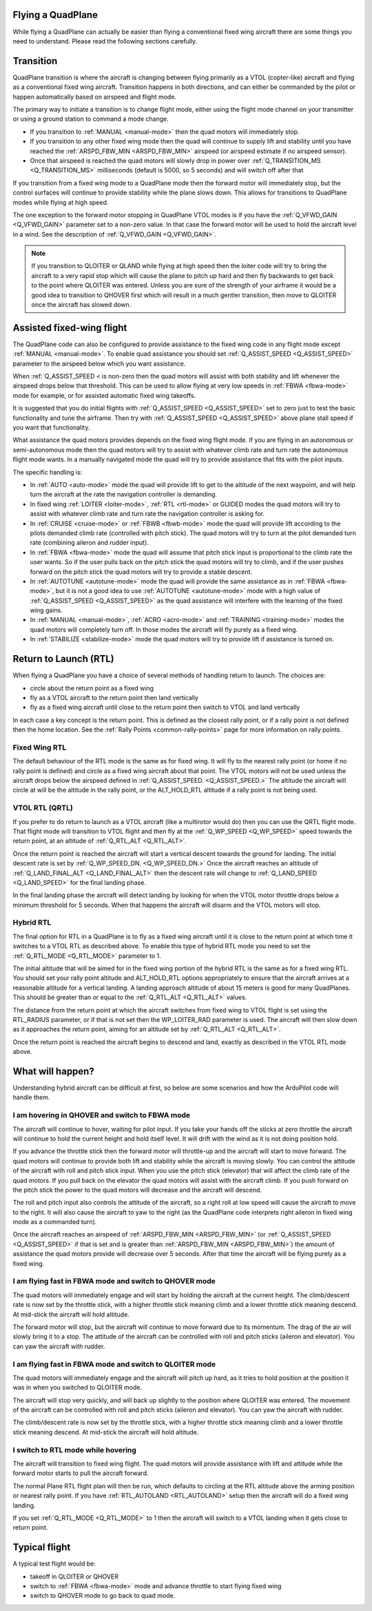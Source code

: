 .. _quadplane-flying:

Flying a QuadPlane
==================

While flying a QuadPlane can actually be easier than flying a
conventional fixed wing aircraft there are some things you need to
understand. Please read the following sections carefully.

Transition
==========

QuadPlane transition is where the aircraft is changing between flying
primarily as a VTOL (copter-like) aircraft and flying as a
conventional fixed wing aircraft. Transition happens in both
directions, and can either be commanded by the pilot or happen
automatically based on airspeed and flight mode.

The primary way to initiate a transition is to change flight mode,
either using the flight mode channel on your transmitter or using a
ground station to command a mode change.

-  If you transition to :ref:`MANUAL <manual-mode>` then the quad motors
   will immediately stop.
-  If you transition to any other fixed wing mode then the quad will
   continue to supply lift and stability until you have reached the
   :ref:`ARSPD_FBW_MIN <ARSPD_FBW_MIN>` airspeed (or airspeed estimate if no airspeed sensor).
-  Once that airspeed is reached the quad motors will slowly drop in
   power over :ref:`Q_TRANSITION_MS <Q_TRANSITION_MS>` milliseconds (default is 5000, so 5
   seconds) and will switch off after that

If you transition from a fixed wing mode to a QuadPlane mode then the
forward motor will immediately stop, but the control surfaces will
continue to provide stability while the plane slows down. This allows
for transitions to QuadPlane modes while flying at high speed.

The one exception to the forward motor stopping in QuadPlane VTOL
modes is if you have the :ref:`Q_VFWD_GAIN <Q_VFWD_GAIN>` parameter set to a non-zero
value. In that case the forward motor will be used to hold the
aircraft level in a wind. See the description of :ref:`Q_VFWD_GAIN <Q_VFWD_GAIN>`.

.. note::

   If you transition to QLOITER or QLAND while flying at high speed
   then the loiter code will try to bring the aircraft to a very rapid
   stop which will cause the plane to pitch up hard and then fly
   backwards to get back to the point where QLOITER was
   entered. Unless you are sure of the strength of your airframe it
   would be a good idea to transition to QHOVER first which will
   result in a much gentler transition, then move to QLOITER once the
   aircraft has slowed down.

Assisted fixed-wing flight
==========================

The QuadPlane code can also be configured to provide assistance to the
fixed wing code in any flight mode except :ref:`MANUAL <manual-mode>`. To
enable quad assistance you should set :ref:`Q_ASSIST_SPEED <Q_ASSIST_SPEED>` parameter to the
airspeed below which you want assistance.

When :ref:`Q_ASSIST_SPEED < is non-zero then the quad motors will assist with
both stability and lift whenever the airspeed drops below that
threshold. This can be used to allow flying at very low speeds in
:ref:`FBWA <fbwa-mode>` mode for example, or for assisted automatic fixed
wing takeoffs.

It is suggested that you do initial flights with
:ref:`Q_ASSIST_SPEED <Q_ASSIST_SPEED>` set to zero
just to test the basic functionality and tune the airframe. Then try
with :ref:`Q_ASSIST_SPEED <Q_ASSIST_SPEED>` above plane stall speed if you want that
functionality.

What assistance the quad motors provides depends on the fixed wing
flight mode. If you are flying in an autonomous or semi-autonomous mode
then the quad motors will try to assist with whatever climb rate and
turn rate the autonomous flight mode wants. In a manually navigated mode
the quad will try to provide assistance that fits with the pilot inputs.

The specific handling is:

-  In :ref:`AUTO <auto-mode>` mode the quad will provide lift to get to the
   altitude of the next waypoint, and will help turn the aircraft at the
   rate the navigation controller is demanding.
-  In fixed wing :ref:`LOITER <loiter-mode>`, :ref:`RTL <rtl-mode>` or GUIDED
   modes the quad motors will try to assist with whatever climb rate and
   turn rate the navigation controller is asking for.
-  In :ref:`CRUISE <cruise-mode>` or :ref:`FBWB <fbwb-mode>` mode the quad
   will provide lift according to the pilots demanded climb rate
   (controlled with pitch stick). The quad motors will try to turn at
   the pilot demanded turn rate (combining aileron and rudder input).
-  In :ref:`FBWA <fbwa-mode>` mode the quad will assume that pitch stick
   input is proportional to the climb rate the user wants. So if the
   user pulls back on the pitch stick the quad motors will try to climb,
   and if the user pushes forward on the pitch stick the quad motors
   will try to provide a stable descent.
-  In :ref:`AUTOTUNE <autotune-mode>` mode the quad will provide the same
   assistance as in :ref:`FBWA <fbwa-mode>`, but it is not a good idea to
   use :ref:`AUTOTUNE <autotune-mode>` mode with a high value of
   :ref:`Q_ASSIST_SPEED <Q_ASSIST_SPEED>` as the quad assistance will interfere with the
   learning of the fixed wing gains.
-  In :ref:`MANUAL <manual-mode>`, :ref:`ACRO <acro-mode>` and
   :ref:`TRAINING <training-mode>` modes the quad motors will completely
   turn off. In those modes the aircraft will fly purely as a fixed
   wing.
-  In :ref:`STABILIZE <stabilize-mode>` mode the quad motors will try to
   provide lift if assistance is turned on.

Return to Launch (RTL)
======================

When flying a QuadPlane you have a choice of several methods of
handling return to launch. The choices are:

- circle about the return point as a fixed wing
- fly as a VTOL aircraft to the return point then land vertically
- fly as a fixed wing aircraft until close to the return point then switch to
  VTOL and land vertically

In each case a key concept is the return point. This is defined as the
closest rally point, or if a rally point is not defined then the home
location. See the :ref:`Rally Points <common-rally-points>` page for
more information on rally points.

Fixed Wing RTL
--------------

The default behaviour of the RTL mode is the same as for fixed
wing. It will fly to the nearest rally point (or home if no rally
point is defined) and circle as a fixed wing aircraft about that
point. The VTOL motors will not be used unless the aircraft drops below
the airspeed defined in :ref:`Q_ASSIST_SPEED. <Q_ASSIST_SPEED.>` The altitude the aircraft
will circle at will be the altitude in the rally point, or the
ALT_HOLD_RTL altitude if a rally point is not being used.

VTOL RTL (QRTL)
---------------

If you prefer to do return to launch as a VTOL aircraft (like a
multirotor would do) then you can use the QRTL flight mode. That
flight mode will transition to VTOL flight and then fly at the
:ref:`Q_WP_SPEED <Q_WP_SPEED>` speed towards the return point, at an altitude of
:ref:`Q_RTL_ALT <Q_RTL_ALT>`.

Once the return point is reached the aircraft will start a vertical
descent towards the ground for landing. The initial descent rate is
set by :ref:`Q_WP_SPEED_DN. <Q_WP_SPEED_DN.>` Once the aircraft reaches an altitude of
:ref:`Q_LAND_FINAL_ALT <Q_LAND_FINAL_ALT>` then the descent rate will
change to :ref:`Q_LAND_SPEED <Q_LAND_SPEED>` for
the final landing phase.

In the final landing phase the aircraft will detect landing by looking
for when the VTOL motor throttle drops below a minimum threshold for 5
seconds. When that happens the aircraft will disarm and the VTOL
motors will stop.

Hybrid RTL
----------

The final option for RTL in a QuadPlane is to fly as a fixed wing
aircraft until it is close to the return point at which time it
switches to a VTOL RTL as described above. To enable this type of
hybrid RTL mode you need to set the :ref:`Q_RTL_MODE <Q_RTL_MODE>` parameter to 1.

The initial altitude that will be aimed for in the fixed wing portion
of the hybrid RTL is the same as for a fixed wing RTL. You should set
your rally point altitude and ALT\_HOLD_RTL options appropriately to
ensure that the aircraft arrives at a reasonable altitude for a
vertical landing. A landing approach altitude of about 15 meters is
good for many QuadPlanes. This should be greater than or equal to the
:ref:`Q_RTL_ALT <Q_RTL_ALT>` values.

The distance from the return point at which the aircraft switches from
fixed wing to VTOL flight is set using the RTL_RADIUS parameter, or
if that is not set then the WP_LOITER_RAD parameter is used. The
aircraft will then slow down as it approaches the return point, aiming
for an altitude set by :ref:`Q_RTL_ALT <Q_RTL_ALT>`.

Once the return point is reached the aircraft begins to descend and
land, exactly as described in the VTOL RTL mode above.

What will happen?
=================

Understanding hybrid aircraft can be difficult at first, so below are
some scenarios and how the ArduPilot code will handle them.

I am hovering in QHOVER and switch to FBWA mode
-----------------------------------------------

The aircraft will continue to hover, waiting for pilot input. If you
take your hands off the sticks at zero throttle the aircraft will
continue to hold the current height and hold itself level. It will drift
with the wind as it is not doing position hold.

If you advance the throttle stick then the forward motor will throttle-up and
the aircraft will start to move forward. The quad motors will continue
to provide both lift and stability while the aircraft is moving slowly.
You can control the attitude of the aircraft with roll and pitch stick
input. When you use the pitch stick (elevator) that will affect the
climb rate of the quad motors. If you pull back on the elevator the quad
motors will assist with the aircraft climb. If you push forward on the
pitch stick the power to the quad motors will decrease and the aircraft
will descend.

The roll and pitch input also controls the attitude of the aircraft, so
a right roll at low speed will cause the aircraft to move to the right.
It will also cause the aircraft to yaw to the right (as the QuadPlane
code interprets right aileron in fixed wing mode as a commanded turn).

Once the aircraft reaches an airspeed of :ref:`ARSPD_FBW_MIN <ARSPD_FBW_MIN>`
(or :ref:`Q_ASSIST_SPEED <Q_ASSIST_SPEED>` if that is set and is greater than :ref:`ARSPD_FBW_MIN <ARSPD_FBW_MIN>`)
the amount of assistance the quad motors provide will decrease over 5
seconds. After that time the aircraft will be flying purely as a fixed wing.

I am flying fast in FBWA mode and switch to QHOVER mode
-------------------------------------------------------

The quad motors will immediately engage and will start by holding the
aircraft at the current height. The climb/descent rate is now set by the
throttle stick, with a higher throttle stick meaning climb and a lower
throttle stick meaning descend. At mid-stick the aircraft will hold
altitude.

The forward motor will stop, but the aircraft will continue to move
forward due to its momentum. The drag of the air will slowly bring it to
a stop. The attitude of the aircraft can be controlled with roll and
pitch sticks (aileron and elevator). You can yaw the aircraft with
rudder.

I am flying fast in FBWA mode and switch to QLOITER mode
--------------------------------------------------------

The quad motors will immediately engage and the aircraft will pitch up
hard, as it tries to hold position at the position it was in when you
switched to QLOITER mode.

The aircraft will stop very quickly, and will back up slightly to the
position where QLOITER was entered. The movement of the aircraft can be
controlled with roll and pitch sticks (aileron and elevator). You can
yaw the aircraft with rudder.

The climb/descent rate is now set by the throttle stick, with a higher
throttle stick meaning climb and a lower throttle stick meaning descend.
At mid-stick the aircraft will hold altitude.

I switch to RTL mode while hovering
-----------------------------------

The aircraft will transition to fixed wing flight. The quad motors will
provide assistance with lift and attitude while the forward motor starts
to pull the aircraft forward.

The normal Plane RTL flight plan will then be run, which defaults to
circling at the RTL altitude above the arming position or nearest rally
point. If you have :ref:`RTL_AUTOLAND <RTL_AUTOLAND>`
setup then the aircraft will do a fixed wing landing.

If you set :ref:`Q_RTL_MODE <Q_RTL_MODE>` to 1 then the aircraft will switch to a VTOL
landing when it gets close to return point.

Typical flight
==============

A typical test flight would be:

-  takeoff in QLOITER or QHOVER
-  switch to :ref:`FBWA <fbwa-mode>` mode and advance throttle to start
   flying fixed wing
-  switch to QHOVER mode to go back to quad mode.

